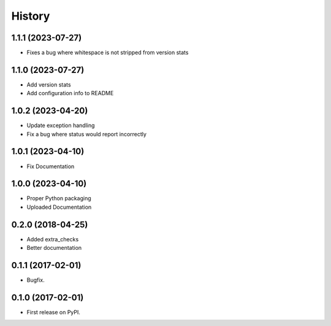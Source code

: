 =======
History
=======

1.1.1 (2023-07-27)
------------------
* Fixes a bug where whitespace is not stripped from version stats

1.1.0 (2023-07-27)
------------------
* Add version stats
* Add configuration info to README

1.0.2 (2023-04-20)
------------------
* Update exception handling
* Fix a bug where status would report incorrectly

1.0.1 (2023-04-10)
------------------
* Fix Documentation

1.0.0 (2023-04-10)
------------------
* Proper Python packaging
* Uploaded Documentation

0.2.0 (2018-04-25)
------------------

* Added extra_checks
* Better documentation

0.1.1 (2017-02-01)
------------------

* Bugfix.

0.1.0 (2017-02-01)
------------------

* First release on PyPI.
